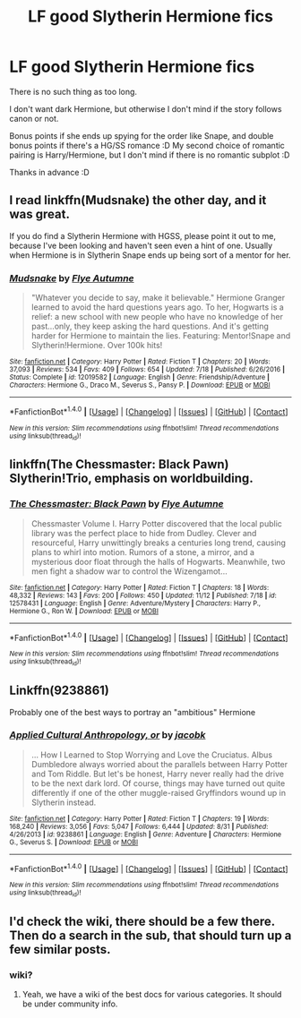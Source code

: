 #+TITLE: LF good Slytherin Hermione fics

* LF good Slytherin Hermione fics
:PROPERTIES:
:Author: Draconiforscantis
:Score: 4
:DateUnix: 1511831027.0
:DateShort: 2017-Nov-28
:FlairText: Request
:END:
There is no such thing as too long.

I don't want dark Hermione, but otherwise I don't mind if the story follows canon or not.

Bonus points if she ends up spying for the order like Snape, and double bonus points if there's a HG/SS romance :D My second choice of romantic pairing is Harry/Hermione, but I don't mind if there is no romantic subplot :D

Thanks in advance :D


** I read linkffn(Mudsnake) the other day, and it was great.

If you do find a Slytherin Hermione with HGSS, please point it out to me, because I've been looking and haven't seen even a hint of one. Usually when Hermione is in Slytherin Snape ends up being sort of a mentor for her.
:PROPERTIES:
:Author: Jaggedrain
:Score: 5
:DateUnix: 1511842663.0
:DateShort: 2017-Nov-28
:END:

*** [[http://www.fanfiction.net/s/12019582/1/][*/Mudsnake/*]] by [[https://www.fanfiction.net/u/7834753/Flye-Autumne][/Flye Autumne/]]

#+begin_quote
  "Whatever you decide to say, make it believable." Hermione Granger learned to avoid the hard questions years ago. To her, Hogwarts is a relief: a new school with new people who have no knowledge of her past...only, they keep asking the hard questions. And it's getting harder for Hermione to maintain the lies. Featuring: Mentor!Snape and Slytherin!Hermione. Over 100k hits!
#+end_quote

^{/Site/: [[http://www.fanfiction.net/][fanfiction.net]] *|* /Category/: Harry Potter *|* /Rated/: Fiction T *|* /Chapters/: 20 *|* /Words/: 37,093 *|* /Reviews/: 534 *|* /Favs/: 409 *|* /Follows/: 654 *|* /Updated/: 7/18 *|* /Published/: 6/26/2016 *|* /Status/: Complete *|* /id/: 12019582 *|* /Language/: English *|* /Genre/: Friendship/Adventure *|* /Characters/: Hermione G., Draco M., Severus S., Pansy P. *|* /Download/: [[http://www.ff2ebook.com/old/ffn-bot/index.php?id=12019582&source=ff&filetype=epub][EPUB]] or [[http://www.ff2ebook.com/old/ffn-bot/index.php?id=12019582&source=ff&filetype=mobi][MOBI]]}

--------------

*FanfictionBot*^{1.4.0} *|* [[[https://github.com/tusing/reddit-ffn-bot/wiki/Usage][Usage]]] | [[[https://github.com/tusing/reddit-ffn-bot/wiki/Changelog][Changelog]]] | [[[https://github.com/tusing/reddit-ffn-bot/issues/][Issues]]] | [[[https://github.com/tusing/reddit-ffn-bot/][GitHub]]] | [[[https://www.reddit.com/message/compose?to=tusing][Contact]]]

^{/New in this version: Slim recommendations using/ ffnbot!slim! /Thread recommendations using/ linksub(thread_id)!}
:PROPERTIES:
:Author: FanfictionBot
:Score: 1
:DateUnix: 1511842694.0
:DateShort: 2017-Nov-28
:END:


** linkffn(The Chessmaster: Black Pawn) Slytherin!Trio, emphasis on worldbuilding.
:PROPERTIES:
:Author: Jahoan
:Score: 3
:DateUnix: 1511843046.0
:DateShort: 2017-Nov-28
:END:

*** [[http://www.fanfiction.net/s/12578431/1/][*/The Chessmaster: Black Pawn/*]] by [[https://www.fanfiction.net/u/7834753/Flye-Autumne][/Flye Autumne/]]

#+begin_quote
  Chessmaster Volume I. Harry Potter discovered that the local public library was the perfect place to hide from Dudley. Clever and resourceful, Harry unwittingly breaks a centuries long trend, causing plans to whirl into motion. Rumors of a stone, a mirror, and a mysterious door float through the halls of Hogwarts. Meanwhile, two men fight a shadow war to control the Wizengamot...
#+end_quote

^{/Site/: [[http://www.fanfiction.net/][fanfiction.net]] *|* /Category/: Harry Potter *|* /Rated/: Fiction T *|* /Chapters/: 18 *|* /Words/: 48,332 *|* /Reviews/: 143 *|* /Favs/: 200 *|* /Follows/: 450 *|* /Updated/: 11/12 *|* /Published/: 7/18 *|* /id/: 12578431 *|* /Language/: English *|* /Genre/: Adventure/Mystery *|* /Characters/: Harry P., Hermione G., Ron W. *|* /Download/: [[http://www.ff2ebook.com/old/ffn-bot/index.php?id=12578431&source=ff&filetype=epub][EPUB]] or [[http://www.ff2ebook.com/old/ffn-bot/index.php?id=12578431&source=ff&filetype=mobi][MOBI]]}

--------------

*FanfictionBot*^{1.4.0} *|* [[[https://github.com/tusing/reddit-ffn-bot/wiki/Usage][Usage]]] | [[[https://github.com/tusing/reddit-ffn-bot/wiki/Changelog][Changelog]]] | [[[https://github.com/tusing/reddit-ffn-bot/issues/][Issues]]] | [[[https://github.com/tusing/reddit-ffn-bot/][GitHub]]] | [[[https://www.reddit.com/message/compose?to=tusing][Contact]]]

^{/New in this version: Slim recommendations using/ ffnbot!slim! /Thread recommendations using/ linksub(thread_id)!}
:PROPERTIES:
:Author: FanfictionBot
:Score: 1
:DateUnix: 1511843053.0
:DateShort: 2017-Nov-28
:END:


** Linkffn(9238861)

Probably one of the best ways to portray an "ambitious" Hermione
:PROPERTIES:
:Author: vernonff
:Score: 3
:DateUnix: 1511844863.0
:DateShort: 2017-Nov-28
:END:

*** [[http://www.fanfiction.net/s/9238861/1/][*/Applied Cultural Anthropology, or/*]] by [[https://www.fanfiction.net/u/2675402/jacobk][/jacobk/]]

#+begin_quote
  ... How I Learned to Stop Worrying and Love the Cruciatus. Albus Dumbledore always worried about the parallels between Harry Potter and Tom Riddle. But let's be honest, Harry never really had the drive to be the next dark lord. Of course, things may have turned out quite differently if one of the other muggle-raised Gryffindors wound up in Slytherin instead.
#+end_quote

^{/Site/: [[http://www.fanfiction.net/][fanfiction.net]] *|* /Category/: Harry Potter *|* /Rated/: Fiction T *|* /Chapters/: 19 *|* /Words/: 168,240 *|* /Reviews/: 3,056 *|* /Favs/: 5,047 *|* /Follows/: 6,444 *|* /Updated/: 8/31 *|* /Published/: 4/26/2013 *|* /id/: 9238861 *|* /Language/: English *|* /Genre/: Adventure *|* /Characters/: Hermione G., Severus S. *|* /Download/: [[http://www.ff2ebook.com/old/ffn-bot/index.php?id=9238861&source=ff&filetype=epub][EPUB]] or [[http://www.ff2ebook.com/old/ffn-bot/index.php?id=9238861&source=ff&filetype=mobi][MOBI]]}

--------------

*FanfictionBot*^{1.4.0} *|* [[[https://github.com/tusing/reddit-ffn-bot/wiki/Usage][Usage]]] | [[[https://github.com/tusing/reddit-ffn-bot/wiki/Changelog][Changelog]]] | [[[https://github.com/tusing/reddit-ffn-bot/issues/][Issues]]] | [[[https://github.com/tusing/reddit-ffn-bot/][GitHub]]] | [[[https://www.reddit.com/message/compose?to=tusing][Contact]]]

^{/New in this version: Slim recommendations using/ ffnbot!slim! /Thread recommendations using/ linksub(thread_id)!}
:PROPERTIES:
:Author: FanfictionBot
:Score: 2
:DateUnix: 1511844874.0
:DateShort: 2017-Nov-28
:END:


** I'd check the wiki, there should be a few there. Then do a search in the sub, that should turn up a few similar posts.
:PROPERTIES:
:Author: midasgoldentouch
:Score: 1
:DateUnix: 1511839934.0
:DateShort: 2017-Nov-28
:END:

*** wiki?
:PROPERTIES:
:Author: TaumTaum
:Score: 1
:DateUnix: 1511875808.0
:DateShort: 2017-Nov-28
:END:

**** Yeah, we have a wiki of the best docs for various categories. It should be under community info.
:PROPERTIES:
:Author: midasgoldentouch
:Score: 1
:DateUnix: 1511877931.0
:DateShort: 2017-Nov-28
:END:
